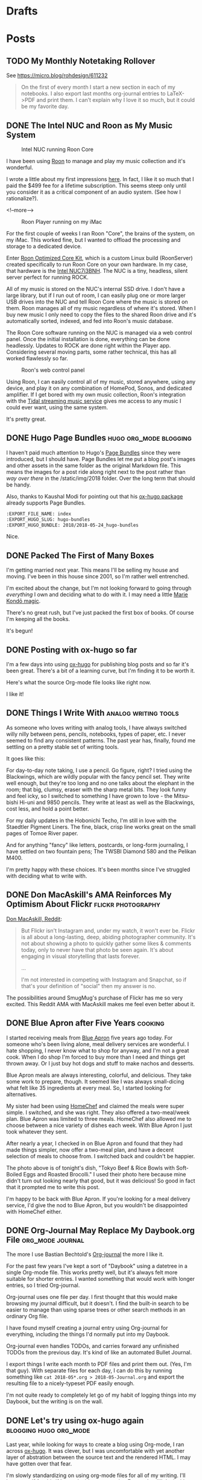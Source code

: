 #+hugo_section: post
#+hugo_base_dir: ../
#+seq_todo: TODO DRAFT DONE
#+property: header-args :eval never-export
#+author:

* Drafts

* Posts
:PROPERTIES:
  :EXPORT_HUGO_SECTION: post
  :END:
** TODO My Monthly Notetaking Rollover
:PROPERTIES:
:EXPORT_FILE_NAME: my-monthly-notetaking-rollover
:EXPORT_HUGO_SLUG: my-monthly-notetaking-rollover
:EXPORT_HUGO_BUNDLE: /2018/my-monthly-notetaking-rollover
:END:

See https://micro.blog/rohdesign/611232

#+BEGIN_QUOTE
On the first of every month I start a new section in each of my notebooks. I
also export last months org-journal entries to LaTeX->PDF and print them. I
can’t explain why I love it so much, but it could be my favorite day.
#+END_QUOTE
** DONE The Intel NUC and Roon as My Music System
CLOSED: [2018-06-02 Sat 11:05]
:PROPERTIES:
:EXPORT_FILE_NAME: 2018-06-02_music-via-roon-and-the-intel-nuc
:EXPORT_HUGO_SLUG: music-via-roon-and-the-intel-nuc
:DESCRIPTION: Using Roon to manage and play my music collection has been wonderful
:END:

#+CAPTION: Intel NUC running Roon Core
[[/img/2018/2018-06-02_NUC-running-roon-core.jpg]]


I have been using [[https://roonlabs.com][Roon]] to manage and play my music collection and it's
wonderful.


I wrote a little about my first impressions [[/2018/the-roon-music-player-is-awesome/][here]]. In fact, I like it
so much that I paid the $499 fee for a lifetime subscription. This seems steep
only until you consider it as a critical component of an audio system. (See how
I rationalize?).

<!--more-->

#+CAPTION: Roon Player running on my iMac
[[/img/2018/2018-06-02_roon-screen.png]]

For the first couple of weeks I ran Roon "Core", the brains of the system, on my
iMac. This worked fine, but I wanted to offload the processing and storage
to a dedicated device.

Enter [[https://kb.roonlabs.com/Roon_Optimized_Core_Kit][Roon Optimized Core Kit]], which is a custom Linux build (RoonServer)
created specifically to run Roon Core on your own hardware. In my case, that
hardware is the [[https://www.amazon.com/gp/product/B01N4EOJNG/][Intel NUC7i3BNH]]. The NUC is a tiny, headless, silent server
perfect for running ROCK. 

All of my music is stored on the NUC's internal SSD drive. I don't have a large
library, but if I run out of room, I can easily plug one or more larger USB
drives into the NUC and tell Roon Core where the music is stored on them. Roon
manages all of my music regardless of where it's stored. When I buy new music
I only need to copy the files to the shared Roon drive and it's automatically
sorted, indexed, and fed into Roon's music database.

The Roon Core software running on the NUC is managed via a web control panel.
Once the initial installation is done, everything can be done headlessly.
Updates to ROCK are done right within the Player app. Considering several moving
parts, some rather technical, this has all worked flawlessly so far.

#+CAPTION: Roon's web control panel 
[[/img/2018/2018-06-02_roon-control-panel.png]]

Using Roon, I can easily control all of my music, stored anywhere, using any
device, and play it on any combination of HomePod, Sonos, and dedicated
amplifier. If I get bored with my own music collection, Roon's integration with
the [[http://tidal.com/us][Tidal streaming music service]] gives me access to any music I could ever
want, using the same system.

It's pretty great.

** DONE Hugo Page Bundles :hugo:org_mode:blogging: 
CLOSED: [2018-05-24 Thu 13:06]
:PROPERTIES:
:EXPORT_FILE_NAME: index
:EXPORT_HUGO_SLUG: hugo-bundles
:EXPORT_HUGO_BUNDLE: 2018/2018-05-24_hugo-bundles
:END:

[[file:/2018/hugo-page-bundles/hugo-logo.png]]

I haven't paid much attention to Hugo's [[http://gohugo.io/content-management/page-bundles/][Page Bundles]] since they were introduced,
but I should have. Page Bundles let me put a blog post's images and other
assets in the same folder as the original Markdown file. This means the images
for a post ride along right next to the post rather than /way over there/ in the
/static/img/2018 folder. Over the long term that should be handy.

[[file:/2018/hugo-page-bundles/page-bundle.png]]


Also, thanks to Kaushal Modi for pointing out that his [[https://github.com/kaushalmodi/ox-hugo/][ox-hugo package]] already supports
Page Bundles.

#+BEGIN_SRC  org
:EXPORT_FILE_NAME: index
:EXPORT_HUGO_SLUG: hugo-bundles
:EXPORT_HUGO_BUNDLE: 2018/2018-05-24_hugo-bundles
#+END_SRC

Nice.

** DONE Packed The First of Many Boxes
CLOSED: [2018-05-24 Thu 10:57]
:PROPERTIES:
:EXPORT_FILE_NAME: packed-the-first-of-many-boxes
:EXPORT_HUGO_CUSTOM_FRONT_MATTER: :slug packed-the-first-of-many-boxes
:END:

[[/img/2018/2018-05-24_moving-box.jpg]]

I'm getting married next year. This means I'll be selling my house and
moving. I've been in this house since 2001, so I'm rather well entrenched.

I'm excited about the change, but I'm not looking forward to going through
/everything/ I own and deciding what to do with it. I may need a little [[https://www.amazon.com/Life-Changing-Magic-Tidying-Decluttering-Organizing/dp/1607747308/][Marie Kondō magic]].

There's no great rush, but I've just packed the first box of books. Of course I'm
keeping all the books.

It's begun!

** DONE Posting with ox-hugo so far
CLOSED: [2018-05-24 Thu 07:57]
:PROPERTIES:
:EXPORT_FILE_NAME: 2018-05-24_posts-using-ox-hugo-so-far
:EXPORT_HUGO_CUSTOM_FRONT_MATTER: :slug posts-using-ox-hugo-so-far
:END:

I'm a few days into using [[https://ox-hugo.scripter.co/][ox-hugo]] for publishing blog posts and so far it's been
great. There's a bit of a learning curve, but I'm finding it to be worth it.

Here's what the source Org-mode file looks like right now.

[[/img/2018/2018-05-24_ox-hugo-posting.png]]

I like it!

** DONE Things I Write With :analog:writing:tools:
CLOSED: [2018-05-23 Wed 21:28]
:PROPERTIES:
:EXPORT_FILE_NAME: 2018-05-23_things-i-write-with
:EXPORT_HUGO_CUSTOM_FRONT_MATTER: :slug things-i-write-with
:END:

As someone who loves writing with analog tools, I have always switched willy
nilly between pens, pencils, notebooks, types of paper, etc. I never seemed to
find any consistent patterns. The past year has, finally, found me settling on a
pretty stable set of writing tools.

It goes like this:

For day-to-day note taking, I use a pencil. Go figure, right? I tried using the
Blackwings, which are wildly popular with the fancy pencil set. They write well
enough, but they're too long and no one talks about the elephant in the room;
that big, clumsy, eraser with the sharp metal bits. They look funny and feel
icky, so I switched to something I have grown to love - the Mitsu-bishi Hi-uni
and 9850 pencils. They write at least as well as the Blackwings, cost less, and
hold a point better.

[[file:~/sites/blog/static/img/2018/2018-05-23_mitsu-bishi.jpg]]

For my daily updates in the Hobonichi Techo, I'm still in love with the Staedtler
Pigment Liners. The fine, black, crisp line works great on the small pages of
Tomoe River paper.

[[file:~/sites/blog/static/img/2018/2018-05-23_staedtler.jpg]]

And for anything "fancy" like letters, postcards, or long-form journaling, I have
settled on two fountain pens; The TWSBI Diamond 580 and the Pelikan M400.

[[file:~/sites/blog/static/img/2018/2018-05-23_fountain-pens.jpg]]

I'm pretty happy with these choices. It's been months since I've struggled with
deciding what to write with.

** DONE Don MacAskill's AMA Reinforces My Optimism About Flickr :flickr:photography:
CLOSED: [2018-05-22 Tue 08:48]
:PROPERTIES:
:EXPORT_FILE_NAME: 2018-05-22_don-macaskill-ama
:END:

[[https://www.reddit.com/r/photography/comments/8l0pet/im_don_macaskill_ceo_chief_geek_of_smugmug_we/][Don MacAskill, Reddit]]:

#+BEGIN_QUOTE
But Flickr isn't Instagram and, under my watch, it won't ever be. Flickr is all
about a long-lasting, deep, abiding photographer community. It's not about
showing a photo to quickly gather some likes & comments today, only to never
have that photo be seen again. It's about engaging in visual storytelling that
lasts forever.

...

I'm not interested in competing with Instagram and Snapchat,
so if that's your definition of "social" then my answer is no.
#+END_QUOTE

The possibilities around SmugMug's purchase of Flickr has me so very excited.
This Reddit AMA with MacAskill makes me feel even better about it.
** DONE Blue Apron after Five Years :cooking:
CLOSED: [2018-05-21 Mon 18:38]
:PROPERTIES:
:EXPORT_FILE_NAME: 2018-05-21_blue-apron
:END:

[[file:~/sites/blog/static/img/2018/2018-05-21_blue-apron.png]]

I started receiving meals from [[https://www.blueapron.com/][Blue Apron]] five years ago today. For someone who's been
living alone, meal delivery services are wonderful. I hate shopping, I never
know what to shop for anyway, and I'm not a great cook. When I do shop I'm
forced to buy more than I need and things get thrown away. Or I just buy hot
dogs and stuff to make nachos and desserts.

Blue Apron meals are always interesting, colorful, and delicious. They take some
work to prepare, though. It seemed like I was always small-dicing what felt
like 35 ingredients at every meal. So, I started looking for alternatives.

My sister had been using [[https://www.homechef.com/][HomeChef]] and claimed the meals were super simple. I
switched, and she was right. They also offered a two-meal/week plan. Blue Apron
was limited to three meals. HomeChef also allowed me to choose between a nice
variety of dishes each week. With Blue Apron I just took whatever they sent.

After nearly a year, I checked in on Blue Apron and found that they had made
things simpler, now offer a two-meal plan, and have a decent selection of
meals to choose from. I switched back and couldn't be happier.

The photo above is of tonight's dish, "Tokyo Beef & Rice Bowls with Soft-Boiled
Eggs and Roasted Brocolli." I used their photo here because mine didn't turn out
looking nearly that good, but it was delicious! So good in fact that it prompted
me to write this post.

I'm happy to be back with Blue Apron. If you're looking for a meal delivery
service, I'd give the nod to Blue Apron, but you wouldn't be disappointed with
HomeChef either.

** DONE Org-Journal May Replace My Daybook.org File :org_mode:journal:
CLOSED: [2018-05-21 Mon 15:34]
:PROPERTIES:
:EXPORT_FILE_NAME: 2018-05-21_org-journal-replaces-daybook
:END:
The more I use Bastian Bechtold's [[https://github.com/bastibe/org-journal][Org-journal]] the more I like it.

For the past few years I've kept a sort of "Daybook" using a datetree in a
single Org-mode file. This works pretty well, but it's always felt more suitable
for shorter entries. I wanted something that would work with longer entries, so
I tried Org-journal.

Org-journal uses one file per day. I first thought that this would make browsing
my journal difficult, but it doesn't. I find the built-in search to be easier to
manage than using sparse trees or other search methods in an ordinary Org file.

I have found myself creating a journal entry using Org-journal for everything,
including the things I'd normally put into my Daybook.

Org-journal even handles TODOs, and carries forward any unfinished TODOs from
the previous day. It's kind of like an automated Bullet Journal.

I export things I write each month to PDF files and print them out. (Yes, I'm
that guy). With separate files for each day, I can do this by running
something like =cat 2018-05*.org > 2018-05-Journal.org= and export the resulting
file to a nicely-typeset PDF easily enough.

I'm not quite ready to completely let go of my habit of logging things into
my Daybook, but the writing is on the wall.

** DONE Let's try using ox-hugo again :blogging:hugo:org_mode:
CLOSED: [2018-05-20 Sun 13:52]
:PROPERTIES:
:EXPORT_FILE_NAME: 2018-05-20-lets-try-ox-hugo-again
:END:

Last year, while looking for ways to create a blog using Org-mode, I ran across
[[https://github.com/kaushalmodi/ox-hugo][ox-hugo]]. It was clever, but I was uncomfortable with yet another layer of
abstration between the source text and the rendered HTML. I may have gotten over
that fear.

I'm slowly standardizing on using org-mode files for all of my writing. I'll
hate myself for this if I ever decide to stop using Emacs, but I'll deal with
that then.

[[https://gohugo.io][Hugo]] has org-support [[https://gohugo.io/content-management/formats/][built-in]], but it only supports a subset of org-mode's
features. For example, URLs or org-formatted links in footnotes are not rendered
as links in the final HTML files.

Ox-hugo works via the standard org-mode export dispatcher. The
result is rendered as a normal Hugo Markdown file. This means that if I decide to stop
using Org-mode for blog posts, or even move to another markdown-based site
builder, all of my posts are still there and usable as-is.

Another nice feature is that all of my posts are in a single org-mode file, one
subtree per post. I like this because I don't have to create a
properly-formatted markdown file in a specific folder in order to create a post.
I just set the =EXPORT_FILE_NAME= property and ox-hugo takes in from there.

Of course I'm using a handy capture template, as provided by the ox-hugo docs.
This lets me type =C-c c h= to quickly create a new draft post.

#+BEGIN_SRC emacs-lisp
(with-eval-after-load 'org-capture
  (defun org-hugo-new-subtree-post-capture-template ()
    "Returns `org-capture' template string for new Hugo post.
See `org-capture-templates' for more information."
    (let* ((title (read-from-minibuffer "Post Title: ")) ;Prompt to enter the post title
           (fname (org-hugo-slug title)))
      (mapconcat #'identity
                 `(
                   ,(concat "* TODO " title)
                   ":PROPERTIES:"
                   ,(concat ":EXPORT_FILE_NAME: " fname)
                   ":END:"
                   "%?\n")          ;Place the cursor here finally
                 "\n")))

  (add-to-list 'org-capture-templates
               '("h"                ;`org-capture' binding + h
                 "Hugo post"
                 entry
                 ;; It is assumed that below file is present in `org-directory'
                 ;; and that it has a "Blog Ideas" heading. It can even be a
                 ;; symlink pointing to the actual location of all-posts.org!
                 (file+olp "all-posts.org" "Blog Ideas")
                 (function org-hugo-new-subtree-post-capture-template))))
#+END_SRC
```

All subtrees marked as =TODO= are considered to be drafts. Toggling the
status to =DONE= sets "draft = false" and also sets the publish date to the
current time.

Tags are set just like normal org headings (e.g. "tag1:tag2"). 

Being able to directly publish to my Hugo-based blog while still living in an
Org-mode is pretty sweet.

** DONE Syncthing :sync:dropbox:
CLOSED: [2018-05-20 Sun 12:14]
:PROPERTIES:
:EXPORT_FILE_NAME: syncthing
:END:

<img src="/img/2018/2018-05-20-syncthing-logo.svg" alt="Syncthing"" width="300"/>

I've been testing [[https://syncthing.net/][Syncthing]] as a replacement for Dropbox and so far it's been great.

I am currently syncing over 25,000 files in 5 directories across two Macs and one
Linux machine. It has worked nearly without a hitch. I say "nearly" because
after changing the case of a few filenames those now show as "out of sync". They
synced fine but show as unsynced. I assume this is due to case-sensitive vs
case-insensitive file systems. I'll need to figure this out but it's more an
inconvenience than a problem[fn:1].

I'm still using Dropbox for things I'm sharing with others, and probably
always will, but for things I don't want anywhere near a "cloud", Syncthing
seems like a perfectly fine solution.



[fn:1] The case-insensitive rename issue is [[https://github.com/syncthing/syncthing/issues/1787][known]] and tricky to solve.


* Microblog
:PROPERTIES:
  :EXPORT_HUGO_SECTION: micro
  :END:
** DONE Pronouncing SQLite
CLOSED: [2018-06-03 Sun 09:30]
:PROPERTIES:
:EXPORT_FILE_NAME: 2018-06-03_pronouncing-sqlite
:EXPORT_TITLE: 
:EXPORT_HUGO_SLUG: pronouncing-sqlite
:END:

TIL: SQLite is pronounced "ess que el ite", like it's a mineral. Richard Hipp https://changelog.com/podcast/201
** DONE Tracy
CLOSED: [2018-06-01 Fri 22:37]
:PROPERTIES:
:EXPORT_FILE_NAME: tracy
:EXPORT_TITLE: 
:EXPORT_HUGO_SLUG: tracy
:END:

[[file:~/sites/blog/static/img/2018/2018-06-01_Tracy.jpg]]

I have gathered quite a collection of photos in which Tracy is flipping me off. I
should do a show.

** DONE Jess new shed
CLOSED: [2018-06-01 Fri 09:48]
:PROPERTIES:
:EXPORT_FILE_NAME: 2018-06-01_jess-new-shed
:EXPORT_TITLE: 
:EXPORT_HUGO_SLUG: jess-new-shed
:END:

[[file:~/sites/blog/static/img/2018/2018-06-01-jess-new-shed.jpg]]

Successfully delivered, unloaded, and placed a new shed for Jessica and Brandon.

** DONE Monthly cleanup
CLOSED: [2018-06-01 Fri 09:00]
:PROPERTIES:
:EXPORT_FILE_NAME: monthly-cleanup
:EXPORT_TITLE: 
:EXPORT_HUGO_SLUG: monthly-cleanup
:END:

On the first of every month I start a new section in each of my notebooks. I
also export last months org-journal entries to LaTeX->PDF and print them. I
can't explain why I love it so much, but it could be my favorite day.
** DONE Using a light switch
CLOSED: [2018-05-28 Mon 22:05]
:PROPERTIES:
:EXPORT_FILE_NAME: 2018-05-28_using-a-light-switch
:EXPORT_TITLE: 
:EXPORT_HUGO_SLUG: using-a-light-switch
:END:

I've removed all of the "smart" features from the lighting in my house. What a
relief. I can now turn lights on and off any time I want, by just flipping
a switch. No cursing or magic vocal incantations necessary. 

** DONE Shooting Chromes
CLOSED: [2018-05-28 Mon 12:40]
:PROPERTIES:
:EXPORT_FILE_NAME: 2018-05-28_shooting-chromes
:EXPORT_TITLE: 
:EXPORT_HUGO_SLUG: shooting-chromes
:END:

[[/img/2018/2018-05-28_loading-m6.jpg]]  

It's been a long time since I've loaded slide film into a camera. This roll
expired more than 15 years ago so all bets are off.
** DONE GDPR upsides
CLOSED: [2018-05-25 Fri 13:15]
:PROPERTIES:
:EXPORT_FILE_NAME: 2018-05-25_gdpr-upsides
:EXPORT_TITLE: 
:EXPORT_HUGO_CUSTOM_FRONT_MATTER: :slug gdpr-upsides
:END:

Companies are deleting the user data they've been collecting and many have also
decided that it's just not worth collecting it in the first place. I'm happy to
suffer a week of GDPR privacy notice emails for this.
** DONE Janus
CLOSED: [2018-05-23 Wed 16:35]
:PROPERTIES:
:EXPORT_FILE_NAME: 2018-05-23_janus
:EXPORT_TITLE: 
:EXPORT_HUGO_CUSTOM_FRONT_MATTER: :slug janus
:END:

[[/img/2018/2018-05-23_janus.png]]
I didn't even know I /wanted/ a motorcycle, but I do.
** DONE 2018-05-22_See Less Often
CLOSED: [2018-05-22 Tue 18:44]
:PROPERTIES:
:EXPORT_FILE_NAME: 2018-05-22-see-less-often
:EXPORT_TITLE: 
:END:
How many times do I have to click "See less often" before I, you know, see it
less often?
** DONE Microblog posts on baty.net
CLOSED: [2018-05-22 Tue 17:08]
:PROPERTIES:
:EXPORT_FILE_NAME: 2018-05-22_microblog-posts-on-baty-dot-net
:EXPORT_TITLE: 
:END:
I'm thinking about moving small, "microblog" posts back into baty.net. This is
one of them.

* Footnotes
​* COMMENT Local Variables                          :ARCHIVE:
# Local Variables:
# eval: (add-hook 'after-save-hook #'org-hugo-export-wim-to-md-after-save :append :local)
# End:
